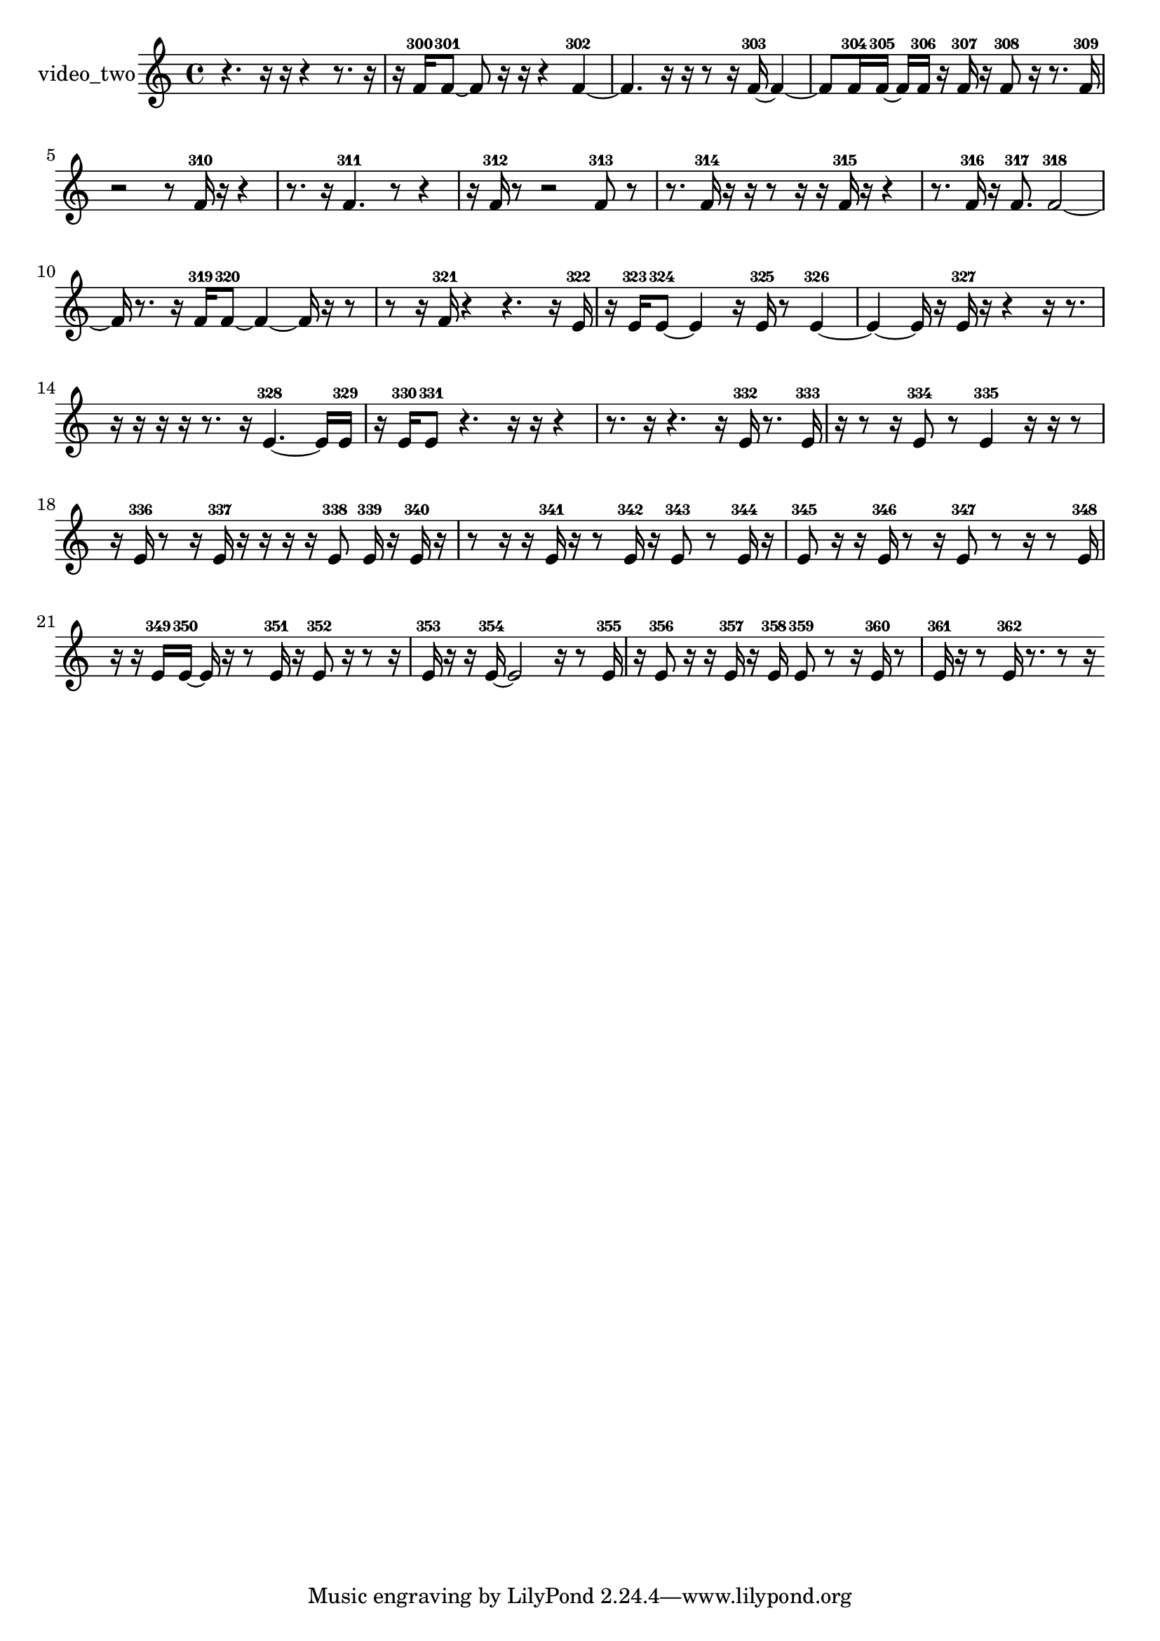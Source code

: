 % [notes] external for Pure Data
% development-version July 14, 2014 
% by Jaime E. Oliver La Rosa
% la.rosa@nyu.edu
% @ the Waverly Labs in NYU MUSIC FAS
% Open this file with Lilypond
% more information is available at lilypond.org
% Released under the GNU General Public License.

% HEADERS

glissandoSkipOn = {
  \override NoteColumn.glissando-skip = ##t
  \hide NoteHead
  \hide Accidental
  \hide Tie
  \override NoteHead.no-ledgers = ##t
}

glissandoSkipOff = {
  \revert NoteColumn.glissando-skip
  \undo \hide NoteHead
  \undo \hide Tie
  \undo \hide Accidental
  \revert NoteHead.no-ledgers
}
video_two_part = {

  \time 4/4

  \clef treble 
  % ________________________________________bar 1 :
  r4. 
  r16  r16 
  r4 
  r8.  r16  |
  % ________________________________________bar 2 :
  r16  f'16-300  f'8~-301 
  f'8  r16  r16 
  r4 
  f'4~-302  |
  % ________________________________________bar 3 :
  f'4. 
  r16  r16 
  r8  r16  f'16~-303 
  f'4~  |
  % ________________________________________bar 4 :
  f'8  f'16-304  f'16~-305 
  f'16  f'16-306  r16  f'16-307 
  r16  f'8-308  r16 
  r8.  f'16-309  |
  % ________________________________________bar 5 :
  r2 
  r8  f'16-310  r16 
  r4  |
  % ________________________________________bar 6 :
  r8.  r16 
  f'4.-311 
  r8 
  r4  |
  % ________________________________________bar 7 :
  r16  f'16-312  r8 
  r2 
  f'8-313  r8  |
  % ________________________________________bar 8 :
  r8.  f'16-314 
  r16  r16  r8 
  r16  r16  f'16-315  r16 
  r4  |
  % ________________________________________bar 9 :
  r8.  f'16-316 
  r16  f'8.-317 
  f'2~-318  |
  % ________________________________________bar 10 :
  f'16  r8. 
  r16  f'16-319  f'8~-320 
  f'4~ 
  f'16  r16  r8  |
  % ________________________________________bar 11 :
  r8  r16  f'16-321 
  r4 
  r4. 
  r16  e'16-322  |
  % ________________________________________bar 12 :
  r16  e'16-323  e'8~-324 
  e'4 
  r16  e'16-325  r8 
  e'4~-326  |
  % ________________________________________bar 13 :
  e'4~ 
  e'16  r16  e'16-327  r16 
  r4 
  r16  r8.  |
  % ________________________________________bar 14 :
  r16  r16  r16  r16 
  r8.  r16 
  e'4.~-328 
  e'16  e'16-329  |
  % ________________________________________bar 15 :
  r16  e'16-330  e'8-331 
  r4. 
  r16  r16 
  r4  |
  % ________________________________________bar 16 :
  r8.  r16 
  r4. 
  r16  e'16-332 
  r8.  e'16-333  |
  % ________________________________________bar 17 :
  r16  r8  r16 
  e'8-334  r8 
  e'4-335 
  r16  r16  r8  |
  % ________________________________________bar 18 :
  r16  e'16-336  r8 
  r16  e'16-337  r16  r16 
  r16  r16  e'8-338 
  e'16-339  r16  e'16-340  r16  |
  % ________________________________________bar 19 :
  r8  r16  r16 
  e'16-341  r16  r8 
  e'16-342  r16  e'8-343 
  r8  e'16-344  r16  |
  % ________________________________________bar 20 :
  e'8-345  r16  r16 
  e'16-346  r8  r16 
  e'8-347  r8 
  r16  r8  e'16-348  |
  % ________________________________________bar 21 :
  r16  r16  e'16-349  e'16~-350 
  e'16  r16  r8 
  e'16-351  r16  e'8-352 
  r16  r8  r16  |
  % ________________________________________bar 22 :
  e'16-353  r16  r16  e'16~-354 
  e'2~ 
  r16  r8  e'16-355  |
  % ________________________________________bar 23 :
  r16  e'8-356  r16 
  r16  e'16-357  r16  e'16-358 
  e'8-359  r8 
  r16  e'16-360  r8  |
  % ________________________________________bar 24 :
  e'16-361  r16  r8 
  e'16-362  r8. 
  r8  r16 
}

\score {
  \new Staff \with { instrumentName = "video_two" } {
    \new Voice {
      \video_two_part
    }
  }
  \layout {
    \mergeDifferentlyHeadedOn
    \mergeDifferentlyDottedOn
    \set harmonicDots = ##t
    \override Glissando.thickness = #4
    \set Staff.pedalSustainStyle = #'mixed
    \override TextSpanner.bound-padding = #1.0
    \override TextSpanner.bound-details.right.padding = #1.3
    \override TextSpanner.bound-details.right.stencil-align-dir-y = #CENTER
    \override TextSpanner.bound-details.left.stencil-align-dir-y = #CENTER
    \override TextSpanner.bound-details.right-broken.text = ##f
    \override TextSpanner.bound-details.left-broken.text = ##f
    \override Glissando.minimum-length = #4
    \override Glissando.springs-and-rods = #ly:spanner::set-spacing-rods
    \override Glissando.breakable = ##t
    \override Glissando.after-line-breaking = ##t
    \set baseMoment = #(ly:make-moment 1/8)
    \set beatStructure = 2,2,2,2
    #(set-default-paper-size "a4")
  }
  \midi { }
}

\version "2.19.49"
% notes Pd External version testing 
